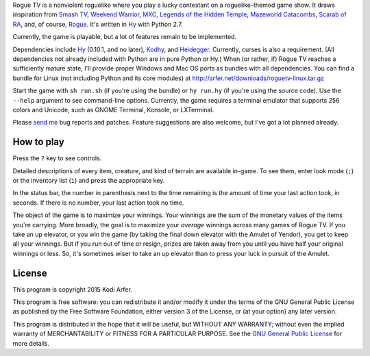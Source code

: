Rogue TV is a nonviolent roguelike where you play a lucky contestant on a roguelike-themed game show. It draws inspiration from `Smash TV`_, `Weekend Warrior`_, MXC_, `Legends of the Hidden Temple`_, `Mazeworld Catacombs`_, `Scarab of RA`_, and, of course, Rogue_. It's written in Hy_ with Python 2.7.

Currently, the game is playable, but a lot of features remain to be implemented.

Dependencies include Hy_ (0.10.1, and no later), Kodhy_, and Heidegger_. Currently, curses is also a requirement. (All dependencies not already included with Python are in pure Python or Hy.) When (or rather, if) Rogue TV reaches a sufficiently mature state, I'll provide proper Windows and Mac OS ports as bundles with all dependencies. You can find a bundle for Linux (not including Python and its core modules) at http://arfer.net/downloads/roguetv-linux.tar.gz

Start the game with ``sh run.sh`` (if you're using the bundle) or ``hy run.hy`` (if you're using the source code). Use the ``--help`` argument to see command-line options. Currently, the game requires a terminal emulator that supports 256 colors and Unicode, such as GNOME Terminal, Konsole, or LXTerminal.

Please `send me`__ bug reports and patches. Feature suggestions are also welcome, but I've got a lot planned already.

.. __: http://arfer.net/elsewhere

How to play
============================================================

Press the ``?`` key to see controls.

Detailed descriptions of every item, creature, and kind of terrain are available in-game. To see them, enter look mode (``;``) or the inventory list (``i``) and press the appropriate key.

In the status bar, the number in parenthesis next to the time remaining is the amount of time your last action took, in seconds. If there is no number, your last action took no time.

The object of the game is to maximize your winnings. Your winnings are the sum of the monetary values of the items you're carrying. More broadly, the goal is to maximize your *average* winnings across many games of Rogue TV. If you take an up elevator, or you win the game (by taking the final down elevator with the Amulet of Yendor), you get to keep all your winnings. But if you run out of time or resign, prizes are taken away from you until you have half your original winnings or less. So, it's sometimes wiser to take an up elevator than to press your luck in pursuit of the Amulet.

License
============================================================

This program is copyright 2015 Kodi Arfer.

This program is free software: you can redistribute it and/or modify it under the terms of the GNU General Public License as published by the Free Software Foundation, either version 3 of the License, or (at your option) any later version.

This program is distributed in the hope that it will be useful, but WITHOUT ANY WARRANTY; without even the implied warranty of MERCHANTABILITY or FITNESS FOR A PARTICULAR PURPOSE. See the `GNU General Public License`_ for more details.

.. _`GNU General Public License`: http://www.gnu.org/licenses/
.. _Hy: http://hylang.org
.. _Kodhy: https://github.com/Kodiologist/Kodhy
.. _Heidegger: https://github.com/Kodiologist/Heidegger

.. _Smash TV: http://en.wikipedia.org/wiki/Smash_TV
.. _Weekend Warrior: http://www.pangeasoft.net/weekendwarrior.html
.. _Legends of the Hidden Temple: http://en.wikipedia.org/wiki/Legends_of_the_Hidden_Temple
.. _MXC: http://en.wikipedia.org/wiki/MXC
.. _Mazeworld Catacombs: http://macintoshgarden.org/games/mazeworld-catacombs
.. _Scarab of RA: http://macintoshgarden.org/games/scarab-of-ra
.. _Rogue: http://en.wikipedia.org/wiki/Rogue_(video_game)
